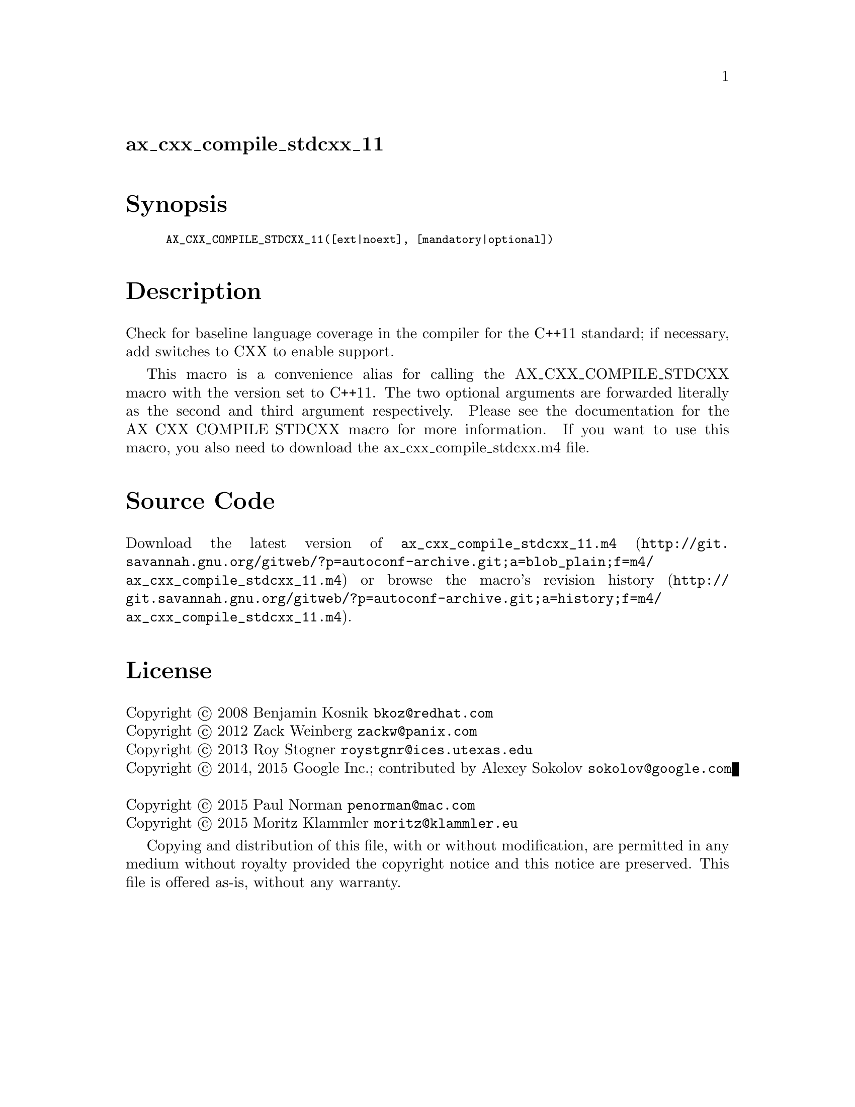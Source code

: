 @node ax_cxx_compile_stdcxx_11
@unnumberedsec ax_cxx_compile_stdcxx_11

@majorheading Synopsis

@smallexample
AX_CXX_COMPILE_STDCXX_11([ext|noext], [mandatory|optional])
@end smallexample

@majorheading Description

Check for baseline language coverage in the compiler for the C++11
standard; if necessary, add switches to CXX to enable support.

This macro is a convenience alias for calling the AX_CXX_COMPILE_STDCXX
macro with the version set to C++11.  The two optional arguments are
forwarded literally as the second and third argument respectively.
Please see the documentation for the AX_CXX_COMPILE_STDCXX macro for
more information.  If you want to use this macro, you also need to
download the ax_cxx_compile_stdcxx.m4 file.

@majorheading Source Code

Download the
@uref{http://git.savannah.gnu.org/gitweb/?p=autoconf-archive.git;a=blob_plain;f=m4/ax_cxx_compile_stdcxx_11.m4,latest
version of @file{ax_cxx_compile_stdcxx_11.m4}} or browse
@uref{http://git.savannah.gnu.org/gitweb/?p=autoconf-archive.git;a=history;f=m4/ax_cxx_compile_stdcxx_11.m4,the
macro's revision history}.

@majorheading License

@w{Copyright @copyright{} 2008 Benjamin Kosnik @email{bkoz@@redhat.com}} @* @w{Copyright @copyright{} 2012 Zack Weinberg @email{zackw@@panix.com}} @* @w{Copyright @copyright{} 2013 Roy Stogner @email{roystgnr@@ices.utexas.edu}} @* @w{Copyright @copyright{} 2014, 2015 Google Inc.; contributed by Alexey Sokolov @email{sokolov@@google.com}} @* @w{Copyright @copyright{} 2015 Paul Norman @email{penorman@@mac.com}} @* @w{Copyright @copyright{} 2015 Moritz Klammler @email{moritz@@klammler.eu}}

Copying and distribution of this file, with or without modification, are
permitted in any medium without royalty provided the copyright notice
and this notice are preserved. This file is offered as-is, without any
warranty.
